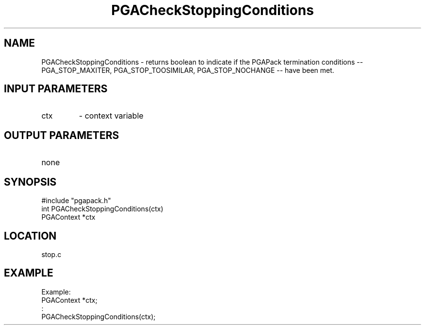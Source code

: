 .TH PGACheckStoppingConditions 3 "05/01/95" " " "PGAPack"
.SH NAME
PGACheckStoppingConditions \- returns boolean to indicate if the PGAPack
termination conditions -- PGA_STOP_MAXITER, PGA_STOP_TOOSIMILAR, 
PGA_STOP_NOCHANGE -- have been met.
.SH INPUT PARAMETERS
.PD 0
.TP
ctx
- context variable
.PD 1
.SH OUTPUT PARAMETERS
.PD 0
.TP
none

.PD 1
.SH SYNOPSIS
.nf
#include "pgapack.h"
int  PGACheckStoppingConditions(ctx)
PGAContext *ctx
.fi
.SH LOCATION
stop.c
.SH EXAMPLE
.nf
Example:
PGAContext *ctx;
:
PGACheckStoppingConditions(ctx);

.fi
